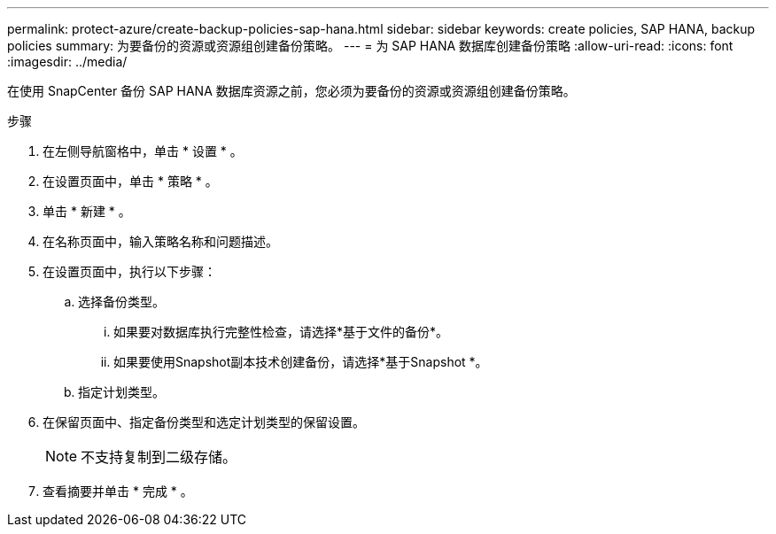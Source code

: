 ---
permalink: protect-azure/create-backup-policies-sap-hana.html 
sidebar: sidebar 
keywords: create policies, SAP HANA, backup policies 
summary: 为要备份的资源或资源组创建备份策略。 
---
= 为 SAP HANA 数据库创建备份策略
:allow-uri-read: 
:icons: font
:imagesdir: ../media/


[role="lead"]
在使用 SnapCenter 备份 SAP HANA 数据库资源之前，您必须为要备份的资源或资源组创建备份策略。

.步骤
. 在左侧导航窗格中，单击 * 设置 * 。
. 在设置页面中，单击 * 策略 * 。
. 单击 * 新建 * 。
. 在名称页面中，输入策略名称和问题描述。
. 在设置页面中，执行以下步骤：
+
.. 选择备份类型。
+
... 如果要对数据库执行完整性检查，请选择*基于文件的备份*。
... 如果要使用Snapshot副本技术创建备份，请选择*基于Snapshot *。


.. 指定计划类型。


. 在保留页面中、指定备份类型和选定计划类型的保留设置。
+

NOTE: 不支持复制到二级存储。

. 查看摘要并单击 * 完成 * 。

